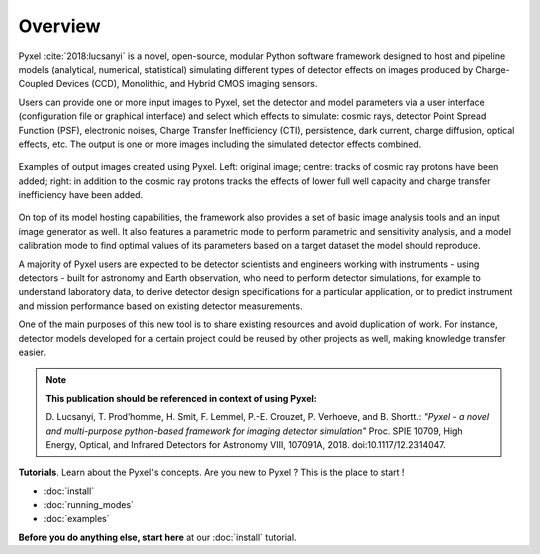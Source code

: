 .. _overview:

========
Overview
========

Pyxel :cite:`2018:lucsanyi` is a novel, open-source, modular
Python software framework designed
to host and pipeline models (analytical, numerical, statistical) simulating
different types of detector effects on images produced by Charge-Coupled
Devices (CCD), Monolithic, and Hybrid CMOS imaging sensors.

.. image:: _static/pyxel-logo.png
    :alt: logo
    :scale: 50 %
    :align: center

Users can provide one or more input images to Pyxel, set the detector and
model parameters via a user interface (configuration file or graphical
interface) and select which effects to simulate: cosmic rays, detector
Point Spread Function (PSF), electronic noises, Charge Transfer Inefficiency
(CTI), persistence, dark current, charge diffusion, optical effects, etc.
The output is one or more images including the simulated detector effects
combined.

.. figure:: _static/Pyxel-example-transparent.png
    :alt: example
    :align: center

    Examples of output images created using Pyxel.
    Left: original image;
    centre: tracks of cosmic ray protons have been added;
    right: in addition to the cosmic ray protons tracks the effects
    of lower full well capacity and charge transfer inefficiency have been added.


On top of its model hosting capabilities, the framework also provides a set
of basic image analysis tools and an input image generator as well. It also
features a parametric mode to perform parametric and sensitivity analysis,
and a model calibration mode to find optimal values of its parameters
based on a target dataset the model should reproduce.

A majority of Pyxel users are expected to be detector scientists and
engineers working with instruments - using detectors - built for astronomy
and Earth observation, who need to perform detector simulations, for example
to understand laboratory data, to derive detector design specifications for
a particular application, or to predict instrument and mission performance
based on existing detector measurements.

One of the main purposes of this new tool is to share existing resources
and avoid duplication of work. For instance, detector models
developed for a certain project could be reused by
other projects as well, making knowledge transfer easier.

.. note::

    **This publication should be referenced in context of using Pyxel:**

    D. Lucsanyi, T. Prod’homme, H. Smit, F. Lemmel, P.-E. Crouzet, P. Verhoeve, and B. Shortt.:
    *"Pyxel - a novel and multi-purpose python-based framework for imaging detector simulation"*
    Proc. SPIE 10709, High Energy, Optical, and Infrared Detectors for Astronomy VIII, 107091A, 2018.
    doi:10.1117/12.2314047.


**Tutorials**. Learn about the Pyxel's concepts.
Are you new to Pyxel ? This is the place to start !

* :doc:`install`
* :doc:`running_modes`
* :doc:`examples`

**Before you do anything else, start here** at our :doc:`install` tutorial.
